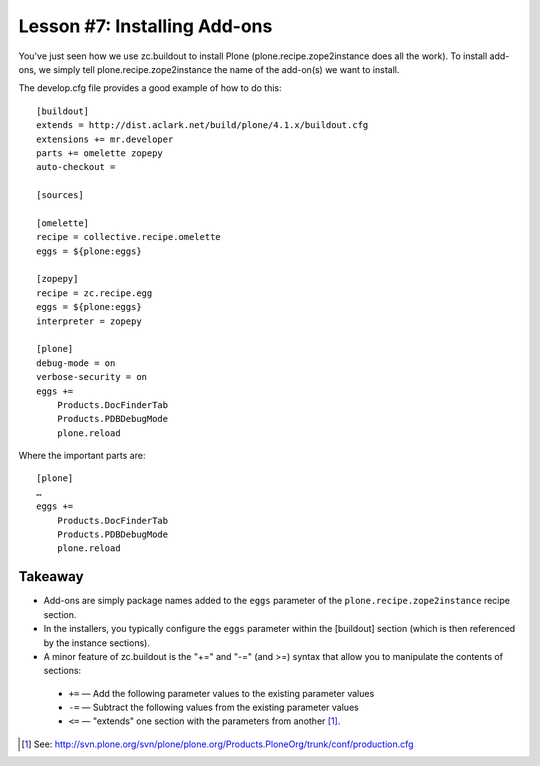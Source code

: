 
Lesson #7: Installing Add-ons
=============================

You've just seen how we use zc.buildout to install Plone (plone.recipe.zope2instance does all the work). To install add-ons, we simply tell plone.recipe.zope2instance the name of the add-on(s) we want to install.

The develop.cfg file provides a good example of how to do this::

    [buildout]
    extends = http://dist.aclark.net/build/plone/4.1.x/buildout.cfg
    extensions += mr.developer
    parts += omelette zopepy
    auto-checkout =

    [sources]

    [omelette]
    recipe = collective.recipe.omelette
    eggs = ${plone:eggs}

    [zopepy]
    recipe = zc.recipe.egg
    eggs = ${plone:eggs}
    interpreter = zopepy

    [plone]
    debug-mode = on
    verbose-security = on
    eggs +=
        Products.DocFinderTab
        Products.PDBDebugMode
        plone.reload

Where the important parts are::

    [plone]
    …
    eggs +=
        Products.DocFinderTab
        Products.PDBDebugMode
        plone.reload

Takeaway
--------

* Add-ons are simply package names added to the ``eggs`` parameter of the ``plone.recipe.zope2instance`` recipe section.

* In the installers, you typically configure the ``eggs`` parameter within the [buildout] section (which is then referenced by the instance sections).

* A minor feature of zc.buildout is the "+=" and "-=" (and >=) syntax that allow you to manipulate the contents of sections:

 * ``+=`` — Add the following parameter values to the existing parameter values
 * ``-=`` — Subtract the following values from the existing parameter values
 * ``<=`` — "extends" one section with the parameters from another [1]_.

.. [1] See: http://svn.plone.org/svn/plone/plone.org/Products.PloneOrg/trunk/conf/production.cfg
